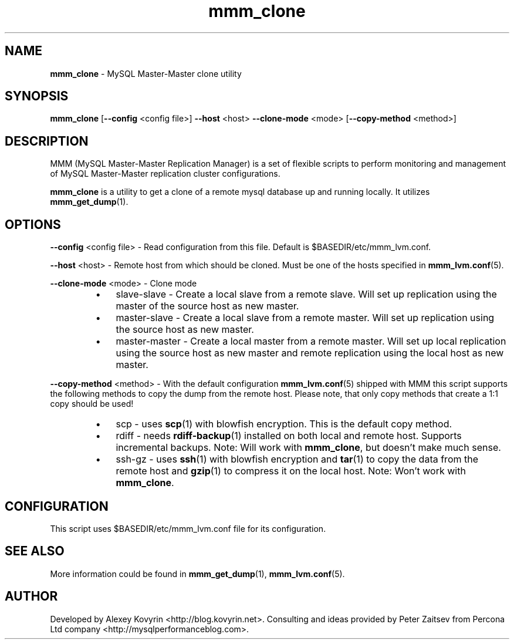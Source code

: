 ." Text automatically generated by txt2man
.TH mmm_clone 1 "Oktober 13, 2008" "MySQL Master-Master Manager" ""
.SH NAME
\fBmmm_clone\fP \- MySQL Master\-Master clone utility
\fB
.SH SYNOPSIS
.nf
.fam C
\fBmmm_clone\fP [\fB\-\-config\fP <config file>] \fB\-\-host\fP <host> \fB\-\-clone\-mode\fP <mode> [\fB\-\-copy\-method\fP <method>]
.fam T
.fi
.SH DESCRIPTION
MMM (MySQL Master\-Master Replication Manager) is a set of flexible scripts
to perform monitoring and management of MySQL Master\-Master replication 
cluster configurations.
.PP
\fBmmm_clone\fP is a utility to get a clone of a remote mysql database
up and running locally. It utilizes \fBmmm_get_dump\fP(1).
.SH OPTIONS

\fB\-\-config\fP <config file>
\- Read configuration from this file. Default is $BASEDIR/etc/mmm_lvm.conf.
.PP
\fB\-\-host\fP <host>
\- Remote host from which should be cloned. Must be one of the
hosts specified in \fBmmm_lvm.conf\fP(5).
.PP
\fB\-\-clone\-mode\fP <mode>
\- Clone mode
.RS
.IP \(bu 3
slave\-slave
\- Create a local slave from a remote slave. Will set
up replication using the master of the source host
as new master.
.IP \(bu 3
master\-slave
\- Create a local slave from a remote master. Will
set up replication using the source host as new
master.
.IP \(bu 3
master\-master
\- Create a local master from a remote master. Will
set up local replication using the source host as
new master and remote replication using the local
host as new master.
.RE
.PP
\fB\-\-copy\-method\fP <method>
\- With the default configuration \fBmmm_lvm.conf\fP(5) shipped with
MMM this script supports the following methods to copy the
dump from the remote host. Please note, that only copy
methods that create a 1:1 copy should be used!
.RS
.IP \(bu 3
scp
\- uses \fBscp\fP(1) with blowfish encryption. This is the
default copy method.
.IP \(bu 3
rdiff
\- needs \fBrdiff\-backup\fP(1) installed on both local and
remote host. Supports incremental backups.
Note: Will work with \fBmmm_clone\fP, but doesn't make
much sense.
.IP \(bu 3
ssh\-gz
\- uses \fBssh\fP(1) with blowfish encryption and \fBtar\fP(1) to
copy the data from the remote host and \fBgzip\fP(1) to
compress it on the local host.
Note: Won't work with \fBmmm_clone\fP.
.SH CONFIGURATION
This script uses $BASEDIR/etc/mmm_lvm.conf file for its configuration. 
.SH SEE ALSO
More information could be found in \fBmmm_get_dump\fP(1), \fBmmm_lvm.conf\fP(5).
.SH AUTHOR
Developed by Alexey Kovyrin <http://blog.kovyrin.net>. Consulting and ideas
provided by Peter Zaitsev from Percona Ltd company <http://mysqlperformanceblog.com>.
